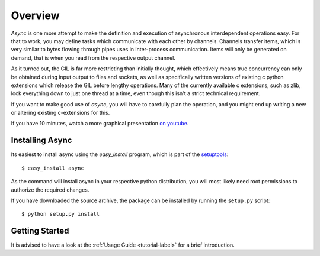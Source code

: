 ########
Overview
########

*Async* is one more attempt to make the definition and execution of asynchronous interdependent operations easy. For that to work, you may define tasks which communicate with each other by channels. Channels transfer items, which is very similar to bytes flowing through pipes uses in inter-process communication. Items will only be generated on demand, that is when you read from the respective output channel.

As it turned out, the GIL is far more restricting than initially thought, which effectively means true concurrency can only be obtained during input output to files and sockets, as well as specifically written versions of existing c python extensions which release the GIL before lengthy operations. Many of the currently available c extensions, such as zlib, lock everything down to just one thread at a time, even though this isn't a strict technical requirement.

If you want to make good use of *async*, you will have to carefully plan the operation, and you might end up writing a new or altering existing c-extensions for this.

If you have 10 minutes, watch a more graphical presentation `on youtube <http://www.youtube.com/watch?v=wy1yB1M-dcQ>`_.

================
Installing Async
================
Its easiest to install async using the *easy_install*  program, which is part of the `setuptools`_::
    
    $ easy_install async
    
As the command will install async in your respective python distribution, you will most likely need root permissions to authorize the required changes.

If you have downloaded the source archive, the package can be installed by running the ``setup.py`` script::
    
    $ python setup.py install
    
===============
Getting Started
===============
It is advised to have a look at the :ref:`Usage Guide <tutorial-label>` for a brief introduction.
    
.. _setuptools: http://peak.telecommunity.com/DevCenter/setuptools
